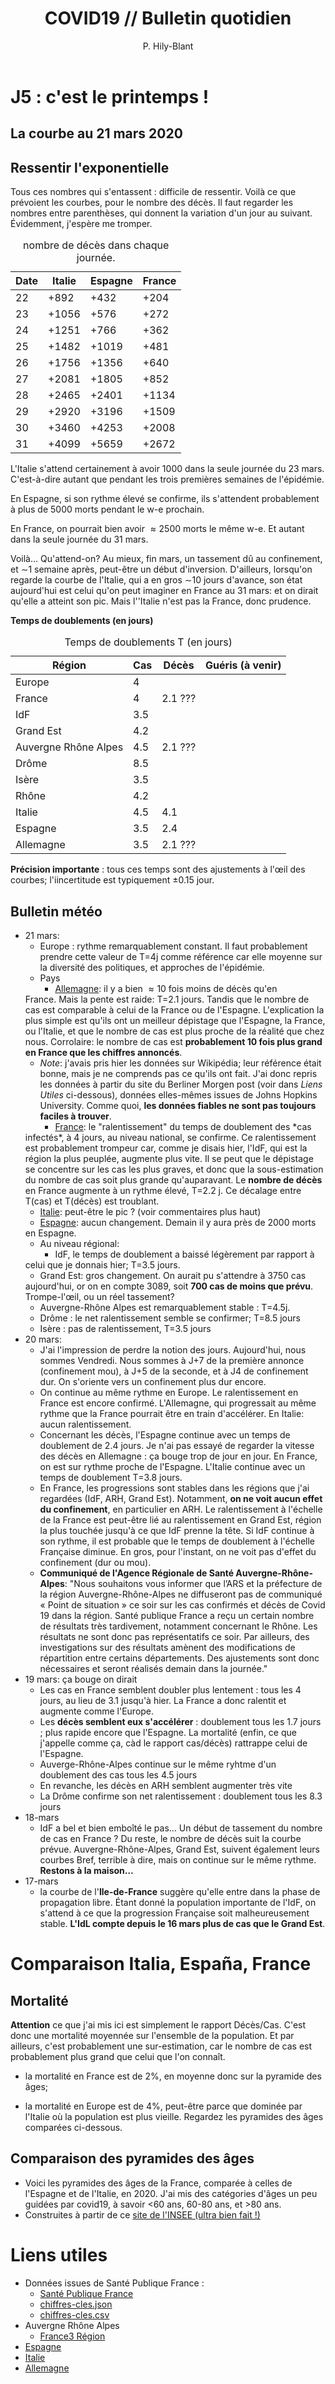 #+title: COVID19 // Bulletin quotidien
#+author: P. Hily-Blant
#+email: pierre.hily-blant@univ-grenoble-alpes.fr
#+options: toc:2

* J5 : c'est le printemps !
** La courbe au 21 mars 2020
   [[./covid19.png]]

** Ressentir l'exponentielle

   Tous ces nombres qui s'entassent : difficile de ressentir. Voilà
   ce que prévoient les courbes, pour le nombre des décès. Il faut
   regarder les nombres entre parenthèses, qui donnent la variation
   d'un jour au suivant.  Évidemment, j'espère me tromper.

   # | Pays    | Hier | Aujourd'hui |     Demain | Après-demain |
   # |---------+------+-------------+------------+--------------|
   # | Italie  | 4032 |  4825(+793) | 5720(+900) | 6775(+1055)  |
   # | Espagne | 1002 |  1326(+324) | 1740(+414) |   2315(+575) |
   # | France  |  450 |   562(+112) |  747(+185) |    972(+225) |

   # do for [i=22:31:1] {label=sprintf("%5.0d%10.0f", i,1050*(exp((i-12)/d_it2)-exp((i-1-12)/d_it2)));print label}
   #+caption: nombre de décès dans chaque journée.
   | Date | Italie | Espagne | France |
   |------+--------+---------+--------|
   |   22 |   +892 |    +432 |   +204 |
   |   23 |  +1056 |    +576 |   +272 |
   |   24 |  +1251 |    +766 |   +362 |
   |   25 |  +1482 |   +1019 |   +481 |
   |   26 |  +1756 |   +1356 |   +640 |
   |   27 |  +2081 |   +1805 |   +852 |
   |   28 |  +2465 |   +2401 |  +1134 |
   |   29 |  +2920 |   +3196 |  +1509 |
   |   30 |  +3460 |   +4253 |  +2008 |
   |   31 |  +4099 |   +5659 |  +2672 |

   L'Italie s'attend certainement à avoir 1000 dans la seule journée
   du 23 mars. C'est-à-dire autant que pendant les trois premières
   semaines de l'épidémie.

   En Espagne, si son rythme élevé se confirme, ils s'attendent
   probablement à plus de 5000 morts pendant le w-e prochain.

   En France, on pourrait bien avoir \approx2500 morts le même w-e. Et
   autant dans la seule journée du 31 mars.

   Voilà... Qu'attend-on? Au mieux, fin mars, un tassement dû au
   confinement, et \sim1 semaine après, peut-être un début
   d'inversion. D'ailleurs, lorsqu'on regarde la courbe de l'Italie,
   qui a en gros \sim10 jours d'avance, son état aujourd'hui est celui
   qu'on peut imaginer en France au 31 mars: et on dirait qu'elle a
   atteint son pic. Mais l''Italie n'est pas la France, donc prudence.

   *Temps de doublements (en jours)*

   #+caption: Temps de doublements T (en jours)
   | Région               | Cas | Décès   | Guéris (à venir) |
   |----------------------+-----+---------+------------------|
   | Europe               |   4 |         |                  |
   | France               |   4 | 2.1 ??? |                  |
   | IdF                  | 3.5 |         |                  |
   | Grand Est            | 4.2 |         |                  |
   | Auvergne Rhône Alpes | 4.5 | 2.1 ??? |                  |
   | Drôme                | 8.5 |         |                  |
   | Isère                | 3.5 |         |                  |
   | Rhône                | 4.2 |         |                  |
   | Italie               | 4.5 | 4.1     |                  |
   | Espagne              | 3.5 | 2.4     |                  |
   | Allemagne            | 3.5 | 2.1 ??? |                  |

   *Précision importante* : tous ces temps sont des ajustements à
   l'œil des courbes; l'iincertitude est typiquement \pm0.15 jour.

** Bulletin météo
   - 21 mars:
     - Europe : rythme remarquablement constant. Il faut probablement
       prendre cette valeur de T=4j comme référence car elle moyenne sur
       la diversité des politiques, et approches de l'épidémie.
     - Pays
       - _Allemagne_: il y a bien \approx 10 fois moins de décès qu'en
	 France. Mais la pente est raide: T=2.1 jours. Tandis que le
	 nombre de cas est comparable à celui de la France ou de
	 l'Espagne. L'explication la plus simple est qu'ils ont un
	 meilleur dépistage que l'Espagne, la France, ou l'Italie, et que
	 le nombre de cas est plus proche de la réalité que chez
	 nous. Corrolaire: le nombre de cas est *probablement 10 fois
	 plus grand en France que les chiffres annoncés*.
	 - /Note/: j'avais pris hier les données sur Wikipédia; leur
	   référence était bonne, mais je ne comprends pas ce qu'ils ont
	   fait. J'ai donc repris les données à partir du site du Berliner
	   Morgen post (voir dans [[Liens Utiles]] ci-dessous), données
	   elles-mêmes issues de Johns Hopkins University. Comme quoi, *les
	   données fiables ne sont pas toujours faciles à trouver*.
       - _France_: le "ralentissement" du temps de doublement des *cas
	 infectés*, à 4 jours, au niveau national, se confirme. Ce
	 ralentissement est probablement trompeur car, comme je disais
	 hier, l'IdF, qui est la région la plus peuplée, augmente plus
	 vite. Il se peut que le dépistage se concentre sur les cas les
	 plus graves, et donc que la sous-estimation du nombre de cas
	 soit plus grande qu'auparavant. Le *nombre de décès* en France
	 augmente à un rythme élevé, T=2.2 j. Ce décalage entre T(cas) et
	 T(décès) est troublant.
       - _Italie_: peut-être le pic ? (voir commentaires plus haut)
       - _Espagne_: aucun changement. Demain il y aura près de 2000 morts
	 en Espagne.
     - Au niveau régional:
       - IdF, le temps de doublement a baissé légèrement par rapport à
	 celui que je donnais hier; T=3.5 jours.
       - Grand Est: gros changement. On aurait pu s'attendre à 3750 cas
	 aujourd'hui, or on en compte 3089, soit *700 cas de moins que
	 prévu*. Trompe-l'œil, ou un réel tassement?
       - Auvergne-Rhône Alpes est remarquablement stable : T=4.5j.
	 - Drôme : le net ralentissement semble se confirmer; T=8.5 jours
	 - Isère : pas de ralentissement, T=3.5 jours
   - 20 mars:
     - J'ai l'impression de perdre la notion des jours. Aujourd'hui, nous
       sommes Vendredi. Nous sommes à J+7 de la première annonce
       (confinement mou), à J+5 de la seconde, et à J4 de confinement
       dur. On s'oriente vers un confinement plus dur encore.
     - On continue au même rythme en Europe. Le ralentissement en France
       est encore confirmé. L'Allemagne, qui progressait au même rythme
       que la France pourrait être en train d'accélérer. En Italie: aucun
       ralentissement.
     - Concernant les décès, l'Espagne continue avec un temps de
       doublement de 2.4 jours. Je n'ai pas essayé de regarder la vitesse
       des décès en Allemagne : ça bouge trop de jour en jour. En France,
       on est sur rythme proche de l'Espagne. L'Italie continue avec un
       temps de doublement T=3.8 jours.
     - En France, les progressions sont stables dans les régions que j'ai
       regardées (IdF, ARH, Grand Est). Notamment, *on ne voit aucun
       effet du confinement*, en particulier en ARH. Le ralentissement à
       l'échelle de la France est peut-être lié au ralentissement en
       Grand Est, région la plus touchée jusqu'à ce que IdF prenne la
       tête. Si IdF continue à son rythme, il est probable que le temps
       de doublement à l'échelle Française diminue. En gros, pour
       l'instant, on ne voit pas d'effet du confinement (dur ou mou).
     - *Communiqué de l'Agence Régionale de Santé Auvergne-Rhône-Alpes*:
       "Nous souhaitons vous informer que l’ARS et la préfecture de la
       région Auvergne-Rhône-Alpes ne diffuseront pas de communiqué «
       Point de situation » ce soir sur les cas confirmés et décès de
       Covid 19 dans la région. Santé publique France a reçu un certain
       nombre de résultats très tardivement, notamment concernant le
       Rhône. Les résultats ne sont donc pas représentatifs ce soir. Par
       ailleurs, des investigations sur des résultats amènent des
       modifications de répartition entre certains départements. Des
       ajustements sont donc nécessaires et seront réalisés demain dans
       la journée."
   - 19 mars: ça bouge on dirait
     - Les cas en France semblent doubler plus lentement : tous les 4
       jours, au lieu de 3.1 jusqu'à hier. La France a donc ralentit et
       augmente comme l'Europe.
     - Les *décès semblent eux s'accélérer* : doublement tous les 1.7
       jours ; plus rapide encore que l'Espagne. La mortalité (enfin, ce
       que j'appelle comme ça, càd le rapport cas/décès) rattrappe celui
       de l'Espagne.
     - Auverge-Rhône-Alpes continue sur le même ryhtme d'un doublement
       des cas tous les 4.5 jours
     - En revanche, les décès en ARH semblent augmenter très vite
     - La Drôme confirme son net ralentissement : doublement tous les 8.3
       jours
   - 18-mars
     - IdF a bel et bien emboîté le pas... Un début de tassement du
       nombre de cas en France ? Du reste, le nombre de décès suit la
       courbe prévue. Auvergne-Rhône-Alpes, Grand Est, suivent également
       leurs courbes Bref, terrible à dire, mais on continue sur le même
       rythme. *Restons à la maison...*
   - 17-mars
     - la courbe de l'*Ile-de-France* suggère qu'elle entre dans la phase
       de propagation libre. Étant donné la population importante de
       l'IdF, on s'attend à ce que la progression Française soit
       malheureusement stable. *L'IdL compte depuis le 16 mars plus de
       cas que le Grand Est*.

* Comparaison Italia, España, France
  [[./covid19-pays.png]]
# ?raw=true "Comparaison entre IT/FR/ESP"

** Mortalité

   *Attention* ce que j'ai mis ici est simplement le rapport
   Décès/Cas. C'est donc une mortalité moyennée sur l'ensemble de la
   population. Et par ailleurs, c'est probablement une sur-estimation,
   car le nombre de cas est probablement plus grand que celui que l'on
   connaît.

- la mortalité en France est de 2%, en moyenne donc sur la pyramide des âges;

- la mortalité en Europe est de 4%, peut-être parce que dominée par
  l'Italie où la population est plus vieille. Regardez les pyramides
  des âges comparées ci-dessous.

** Comparaison des pyramides des âges
   - Voici les pyramides des âges de la France, comparée à celles de
     l'Espagne et de l'Italie, en 2020. J'ai mis des catégories d'âges
     un peu guidées par covid19, à savoir <60 ans, 60-80 ans, et >80
     ans.
   - Construites à partir de ce [[https://www.insee.fr/fr/statistiques/2418102][site de l'INSEE (ultra bien fait !)]]

#+attr_html: :width 400 :alt Comparaison FR ESP
[[./covid19_pyramides_FR_ESP_2020.png]]

#+attr_html: :width 400 :alt Comparaison FR ESP
   [[./covid19_pyramides_FR_ESP_2020.png]]

#+attr_html: :width 400 :alt Comparaison FR IT
   [[./covid19_pyramides_FR_IT_2020.png]]

#+attr_html: :width 400 :alt Comparaison IT ESP
[[./covid19_pyramides_IT_ESP_2020.png]]

* Liens utiles
  - Données issues de Santé Publique France :
    - [[https://www.santepubliquefrance.fr/maladies-et-traumatismes/maladies-et-infections-respiratoires/infection-a-coronavirus/articles/infection-au-nouveau-coronavirus-sars-cov-2-covid-19-france-et-monde][Santé Publique France]]
    - [[https://github.com/opencovid19-fr/data/raw/master/dist/chiffres-cles.json][chiffres-cles.json]]
    - [[https://github.com/opencovid19-fr/data/raw/master/dist/chiffres-cles.csv][chiffres-cles.csv]]
  - Auvergne Rhône Alpes
    - [[https://france3-regions.francetvinfo.fr/auvergne-rhone-alpes/][France3 Région]]
  - [[https://covid19.isciii.es][Espagne]]
  - [[http://www.salute.gov.it/portale/news/p3_2_1_1_1.jsp?lingua=italiano&menu=notizie&p=dalministero&id=4255][Italie]]
  - [[https://interaktiv.morgenpost.de/corona-virus-karte-infektionen-deutschland-weltweit/?fbclid=IwAR04HlqzakGaNssQzbz4d8o8R3gz0C910U8tvfYlBT6P0lVJJvHfk9uS2rc][Allemagne]]

# <!---[logo]: https://github.com/adam-p/markdown-here/raw/master/src/common/images/icon48.png "Logo Title Text 2"
# [./covid19.png
